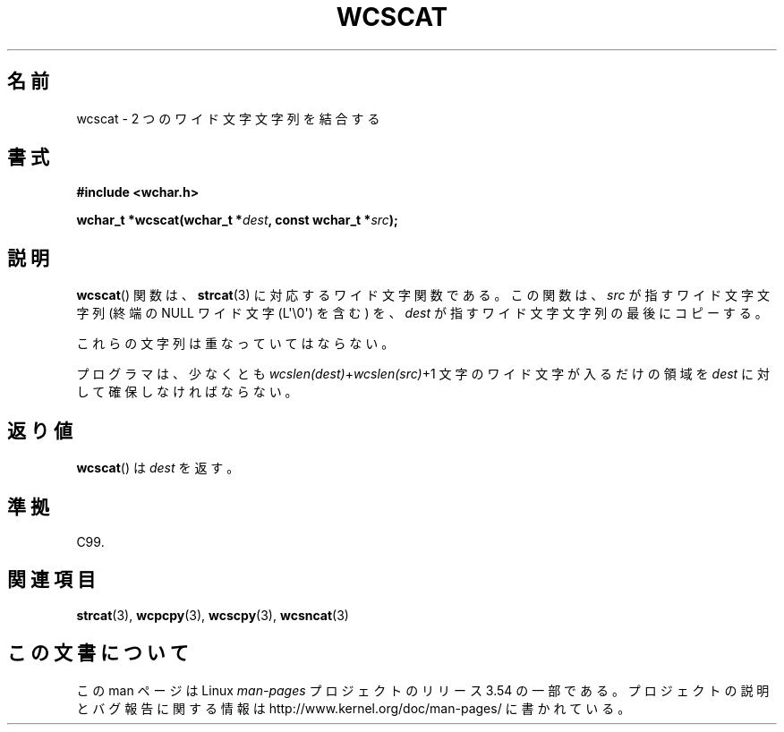.\" Copyright (c) Bruno Haible <haible@clisp.cons.org>
.\"
.\" %%%LICENSE_START(GPLv2+_DOC_ONEPARA)
.\" This is free documentation; you can redistribute it and/or
.\" modify it under the terms of the GNU General Public License as
.\" published by the Free Software Foundation; either version 2 of
.\" the License, or (at your option) any later version.
.\" %%%LICENSE_END
.\"
.\" References consulted:
.\"   GNU glibc-2 source code and manual
.\"   Dinkumware C library reference http://www.dinkumware.com/
.\"   OpenGroup's Single UNIX specification http://www.UNIX-systems.org/online.html
.\"   ISO/IEC 9899:1999
.\"
.\"*******************************************************************
.\"
.\" This file was generated with po4a. Translate the source file.
.\"
.\"*******************************************************************
.\"
.\" Translated Sun Oct 17 21:56:31 JST 1999
.\"           by FUJIWARA Teruyoshi <fujiwara@linux.or.jp>
.\"
.TH WCSCAT 3 2011\-09\-28 GNU "Linux Programmer's Manual"
.SH 名前
wcscat \- 2 つのワイド文字文字列を結合する
.SH 書式
.nf
\fB#include <wchar.h>\fP
.sp
\fBwchar_t *wcscat(wchar_t *\fP\fIdest\fP\fB, const wchar_t *\fP\fIsrc\fP\fB);\fP
.fi
.SH 説明
\fBwcscat\fP()  関数は、 \fBstrcat\fP(3)  に対応するワイド文字関数である。 この関数は、\fIsrc\fP が指すワイド文字文字列
(終端の NULL ワイド文字 (L\(aq\e0\(aq) を含む) を、 \fIdest\fP が指すワイド文字文字列の最後にコピーする。
.PP
これらの文字列は重なっていてはならない。
.PP
プログラマは、少なくとも \fIwcslen(dest)\fP+\fIwcslen(src)\fP+1 文字の ワイド文字が入るだけの領域を \fIdest\fP
に対して確保しなければならない。
.SH 返り値
\fBwcscat\fP()  は \fIdest\fP を返す。
.SH 準拠
C99.
.SH 関連項目
\fBstrcat\fP(3), \fBwcpcpy\fP(3), \fBwcscpy\fP(3), \fBwcsncat\fP(3)
.SH この文書について
この man ページは Linux \fIman\-pages\fP プロジェクトのリリース 3.54 の一部
である。プロジェクトの説明とバグ報告に関する情報は
http://www.kernel.org/doc/man\-pages/ に書かれている。
